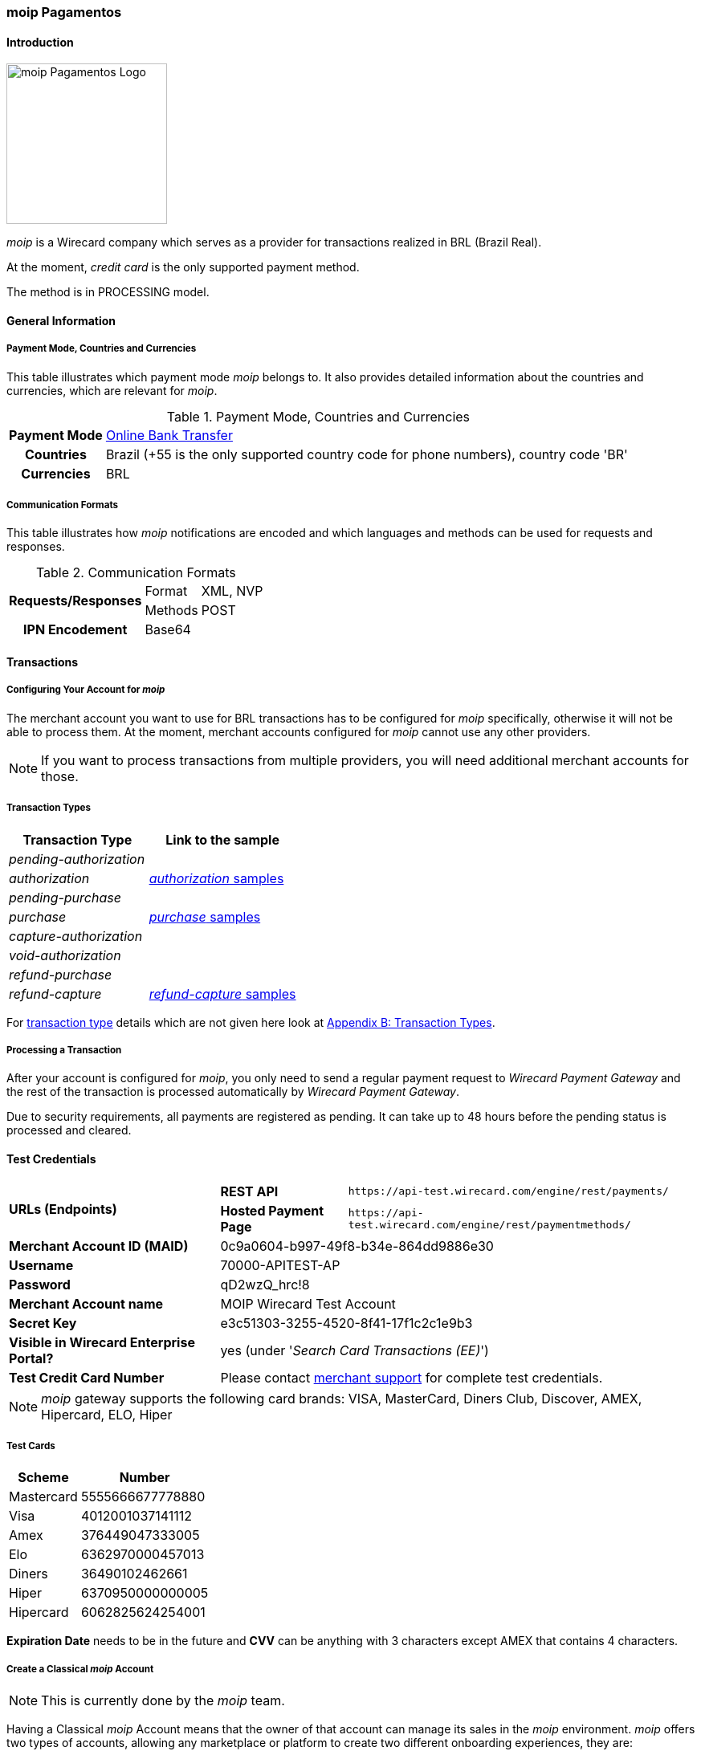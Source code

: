 [#MoipPagamentos]
=== moip Pagamentos

[#MoipPagamentos_Introduction]
==== Introduction
[.clearfix]
--
[.right]
image::images/11-40-moip-pagamentos/logo_moip.png[moip Pagamentos Logo, width=200]

_moip_ is a Wirecard company which serves as a provider for transactions
realized in BRL (Brazil Real).

At the moment, _credit card_ is the only supported payment method.

The method is in PROCESSING model.
--

[#MoipPagamentos_Introduction_General]
==== General Information

[#MoipPagamentos_Introduction_General_PaymentMode]
===== Payment Mode, Countries and Currencies

This table illustrates which payment mode _moip_ belongs
to. It also provides detailed information about the countries and
currencies, which are relevant for _moip_.

.Payment Mode, Countries and Currencies
[%autowidth, cols="h,"]
|===
|Payment Mode |<<PaymentMethods_PaymentMode_OnlineBankTransfer, Online Bank Transfer>>
|Countries |Brazil (+55 is the only supported country code for phone numbers), country code 'BR'
|Currencies |BRL
|===

[#MoipPagamentos_Introduction_General_CommunicationFormats]
===== Communication Formats

This table illustrates how _moip_ notifications are
encoded and which languages and methods can be used for requests and
responses.

.Communication Formats
[%autowidth]
|===
.2+h|Requests/Responses | Format | XML, NVP
                        | Methods | POST
h|IPN Encodement      2+| Base64
|===


[#MoipPagamentos_Transactions]
==== Transactions

[#MoipPagamentos_Transactions_Configuring]
===== Configuring Your Account for _moip_

The merchant account you want to use for BRL transactions has to be
configured for _moip_ specifically, otherwise it will not be able to
process them. At the moment, merchant accounts configured for _moip_
cannot use any other providers.

NOTE: If you want to process transactions from multiple providers, you will
need additional merchant accounts for those.

[#MoipPagamentos_Transactions_TransactionTypes]
===== Transaction Types

[cols="1e,2"]
[%autowidth]
|===
|Transaction Type |Link to the sample

|pending-authorization | 
|authorization |<<MoipPagamentos_XMLSamples_RestApi_paymentmethods_authorization, _authorization_ samples>>
|pending-purchase | 
|purchase |<<MoipPagamentos_XMLSamples_RestApi_paymentmethods_purchase, _purchase_ samples>>
|capture-authorization  | 
|void-authorization | 
|refund-purchase | 
|refund-capture |<<MoipPagamentos_XMLSamples_RestApi_paymentmethods_refund, _refund-capture_ samples>>
|===

For <<Glossary_TransactionType, transaction type>> details which are not given here look at <<AppendixB, Appendix B: Transaction Types>>.


[#MoipPagamentos_Transactions_ProcessingTransaction]
===== Processing a Transaction

After your account is configured for _moip_, you only need to send a
regular payment request to _Wirecard Payment Gateway_ and the rest of
the transaction is processed automatically by _Wirecard Payment Gateway_.

Due to security requirements, all payments are registered as pending. It
can take up to 48 hours before the pending status is processed and
cleared.

[#MoipPagamentos_TestCredentials]
==== Test Credentials

[%autowidth]
[cols="1,2,3"]
|===
.2+s|URLs (Endpoints) s|REST API |``\https://api-test.wirecard.com/engine/rest/payments/``
                    s|Hosted Payment Page |``\https://api-test.wirecard.com/engine/rest/paymentmethods/``
s|Merchant Account ID (MAID) 2+|0c9a0604-b997-49f8-b34e-864dd9886e30 
s|Username 2+|70000-APITEST-AP 
s|Password 2+|qD2wzQ_hrc!8 
s|Merchant Account name 2+|MOIP Wirecard Test Account
s|Secret Key 2+|e3c51303-3255-4520-8f41-17f1c2c1e9b3
s|Visible in Wirecard Enterprise Portal? 2+|yes (under '_Search Card Transactions (EE)_')
s|Test Credit Card Number 2+|Please contact <<ContactUs, merchant support>> for complete test credentials.
|===

NOTE: _moip_ gateway supports the following card brands: VISA, MasterCard,
Diners Club, Discover, AMEX, Hipercard, ELO, Hiper

[#MoipPagamentos_TestCredentials_TestCards]
===== Test Cards

[%autowidth]
|===
|Scheme |Number

|Mastercard |5555666677778880
|Visa |4012001037141112
|Amex |376449047333005
|Elo |6362970000457013
|Diners |36490102462661
|Hiper |6370950000000005
|Hipercard |6062825624254001
|===

*Expiration Date* needs to be in the future and *CVV* can be anything with 3
characters except AMEX that contains 4 characters.

[#MoipPagamentos_TestCredentials_CreateAccount]
===== Create a Classical _moip_ Account

NOTE: This is currently done by the _moip_ team. 

Having a Classical _moip_ Account means that the owner of that account
can manage its sales in the _moip_ environment. _moip_ offers two types
of accounts, allowing any marketplace or platform to create two
different onboarding experiences, they are: Transparent _moip_ Account
and Classical _moip_ Account.

[%autowidth]
|===
|Transparent _moip_ Account |Classical _moip_ Account

|Customized experience |Merchants have access to a _moip_ Account.
|Marketplace look and feel |_moip_ provides support for sellers.
|Full marketplace onboarding |Sellers can have their own Ecommerce and send invoices.
|Exclusive relationship with the sellers |Merchant can use any marketplace.
|Moip white label |Payout process through _moip_ Dashboard.
|===

The *token* and *keys* will be provided afterwards to the merchant support
team to proceed with _Wirecard Payment Gateway_ merchant setup.

[#MoipPagamentos_TestCredentials_CreateAccount_MerchantDataRequired]
====== Merchant Data Required by _moip_

- Email Address 
- Name
- Last Name
- Tax Document (CPF) - This is the Brazilian equivalent of a Social
Security Number. That's the only personal document we currently accept
in the account creation.
- Identity Document
- Birth Date
- Phone Number
- Address
- Company Name
- Company Business Name
- Company Tax Document (CNPJ)

//-

[#MoipPagamentos_Workflow]
==== Workflow

image::images/11-40-moip-pagamentos/moipPagamentos_Workflow.png[moip Pagamentos Workflow]

. Consumer adds products to cart and proceeds to checkout.
. Merchant sends _purchase_ request to _WPG_.
. _WPG_ returns _pending-purchase_ back to merchant.
. _moip_ acknowledges the payment to _WPG_ within 48 hours.
. _WPG_ sends a final notification to merchant.
. The payment is done.

//-

[#MoipPagamentos_Fields]
==== Fields

The following elements are mandatory (M), optional (O) or conditional
\(C) depending on circumstances and merchant account settings for
additional features in a transaction process.

[#MoipPagamentos_Fields_payment]
.payment
[cols="20e,5,5,5,5,5,5,5,5,40"]
|===
.2+h|Field 3+h|Transaction Process (REST API) 3+h|Transaction Process (HPP) .2+h|Datatype .2+h|Size .2+h|Description
h|Request h|Response h|Notification h|Request h|Response h|Notification
|merchant-account-id |M |M |M |M |M |M |String |36 |Unique identifier for a merchant account.
|merchant-account-resolver-category |C |C |C |C |O |C |String |36 |The category used to resolve the merchant account based on rules on
input. It is mandatory only, if _Merchant Resolving_ is activated.
|transaction-id | |M |M | |M |M |String |36 |This is the unique identifier for a transaction. It is generated by
_Wirecard Payment Gateway_.
|request-id |M |M |M |M |M |M |String |150 |This is the identification number of the request. It has to be unique
for each request.
|requested-amount@currency |M |M |M |M |M |M |String |3 |This is the amount of the transaction and its currency. The amount of
the decimal place is dependent of the currency. +
It is optional for _capture_ and _void_ requests (only the full amount can
be captured or voided). +
It is optional for _refund_ requests.
|transaction-type |M |M |M |M |M |M |String |30 |This is the type for a transaction.
|transaction-state | |M |M |  |M |M |String |12 |This is the status of a transaction.
|completion-time-stamp | |M |M | |M |M |Timestamp | |This is the time stamp of completion of request.
|avs-code | |O |O | | | |String |36 |This is the result of address' validation.
|csc-code | |O |O | | | |String |36 |This is the result of CVC validation.
|===

[#MoipPagamentos_Fields_statuses]
.statuses
[cols="20e,5,5,5,5,5,5,5,5,40"]
|===
.2+h|Field 3+h|Transaction Process (REST API) 3+h|Transaction Process (HPP) .2+h|Datatype .2+h|Size .2+h|Description
h|Request h|Response h|Notification h|Request h|Response h|Notification
|statuses.status | |O |O | |M |M |String |12 |This is the status of a transaction.
|status@code | |M |M | |M |M |String |12 |This is the code of the status of a transaction.
|status@description | |M |M | |M |M |String |256 |This is the description to the status code of a transaction.
|status@severity | |M |M | |M |M |String |20 |This field gives information if a status is a warning, an error or
an information.
|parent-transaction-id |C |C |C |C |O |O |String |36 |This is the unique identifier of the referenced transaction. This might
be mandatory if ``merchant-account-id`` or
``merchant-account-resolver-category`` is not used or this is a follow-up
payment after an _authorization_ or _purchase_.
|===

[#MoipPagamentos_Fields_paymentmethods]
.payment-methods
[cols="20e,5,5,5,5,5,5,5,5,40"]
|===
.2+h| Field 3+h|Transaction Process (REST API) 3+h|Transaction Process (HPP) .2+h|Datatype .2+h|Size .2+h|Description
h|Request h|Response h|Notification h|Request h|Response h|Notification
|payment-method@name |M |M |  |M |M |M |String | |Name of payment method.
|payment-method@url |O |O | | |M | |String | |A redirect link to Wirecard Payment Page to collect consumer's payment
data and submit payment.
|===

[#MoipPagamentos_Fields_accountholder]
.account-holder
[cols="20e,5,5,5,5,5,5,5,5,40"]
|===
.2+h| Field 3+h|Transaction Process (REST API) 3+h|Transaction Process (HPP) .2+h|Datatype .2+h|Size .2+h|Description
h|Request h|Response h|Notification h|Request h|Response h|Notification
|first-name |M |M |M |O | |M |String |32 |This is the first name of the consumer.
|last-name |M |M |M |O | |M |String |32 |This is the last name of the consumer.
|email |O |O |O | | |M |String |64 |This is the consumer's email address.
|gender |O |O |O | | |O |String |1 |This is the consumer's gender.
|date-of-birth |M |O |O |M | |O |Date |0 |This is the consumer's birth date in format: DD-MM-YYYY.
|phone |O |O |O |O | |O |String |32 |This is the phone number of the consumer.
|social-security-number |M |O |O |M | |O |Numeric |14 |This is the social security number of the consumer (only one of
social security number and tax number is mandatory).
|tax-number |M |O |O |M | |O |Numeric |14 |This is the tax document number of the consumer (only one of
social security number and tax number is mandatory).
|merchant-crm-id |O |O |O | | |O |String |64 |This is the merchnat crm ID of the consumer.
|device.fingerprint |O |O |O |O |O |O |String |4096 |A device fingerprint is information collected about a remote computing
device for the purpose of identification retrieved on merchants side.
Fingerprints can be used to fully or partially identify individual users
or devices even when cookies are turned off.
|===

[#MoipPagamentos_Fields_accountholderaddress]
.account-holder.address
[cols="20e,5,5,5,5,5,5,5,5,40"]
|===
.2+h| Field 3+h|Transaction Process (REST API) 3+h|Transaction Process (HPP) .2+h|Datatype .2+h|Size .2+h|Description
h|Request h|Response h|Notification h|Request h|Response h|Notification
|account-holder.address.block-no |O |O |O | | |O |String |12 |This is the block-no of the consumer.
|account-holder.address.level |O |O |O | | |O |String |3 |This is the level of the consumer.
|account-holder.address.unit |O |O |O | | |O |String |12 |This is the unit of the consumer.
|account-holder.address.street1 |O |M |M |O | |M |String |128 |This is the first part of the consumer's street.
|account-holder.address.street2 |O |M |M |O | |M |String |128 |This is the second part of the consumer's street.
|account-holder.address.city |O |M |M |O | |M |String |32 |This is the consumer's city.
|account-holder.address.state |O |M |M |O | |M |String |32 |This is the consumer's state.
|account-holder.address.country |O |M |M |O | |M |String |2 |This is the consumer's country.
|account-holder.address.postal-code |O |M |M |O | |M |String |16 |This is the consumer's postal code.
|===

[#MoipPagamentos_Fields_shipping]
.shipping
[cols="20e,5,5,5,5,5,5,5,5,40"]
|===
.2+h| Field 3+h|Transaction Process (REST API) 3+h|Transaction Process (HPP) .2+h|Datatype .2+h|Size .2+h|Description
h|Request h|Response h|Notification h|Request h|Response h|Notification
|first-name |M |M |M |M |M |M |String |32 |This is first name from shipping information.
|last-name |M |M |M |M |M |M |String |32 |This is last name from shipping information.
|email |M |M |M |M |M |M |String |32 |This is email address of the consumer.
|phone |O |O |O |O | |O |String |3 |This is phone number from shipping information.
|address |O |O |O |O | |O | | |This is used for specify the address from shipping information.
|===

[#MoipPagamentos_Fields_card]
.card
[cols="20e,5,5,5,5,5,5,5,5,40"]
|===
.2+h| Field 3+h|Transaction Process (REST API) 3+h|Transaction Process (HPP) .2+h|Datatype .2+h|Size .2+h|Description
h|Request h|Response h|Notification h|Request h|Response h|Notification
|account-number |M | | | | | |String |36 |This is the card account number of the consumer. It is mandatory if
``card-token`` is not used.
|expiration-month |M |O | | | | |Numeric |2 |This is the card's expiration month of the consumer. If this field
is configured, it will be sent in the response. +
ONLY transaction type _detokenize_ returns card elements in response.
All the other transaction types return ``card``/``card-token`` in response.
|expiration-year |M |O | | | | |Numeric |4 |This is the card's expiration year of the consumer. If this field is
configured, it will be sent in the response. +
ONLY transaction type _detokenize_ returns card elements in response.
All the other transaction types return ``card``/``card-token`` in response.
|card-security-code |M | | | | | |String |4 |This is the card's security code of the consumer.
|card-type |M |O | | | | |String |15 |This is the card's type of the consumer. If this field is configured,
it will be sent in the response.
|===

[#MoipPagamentos_Fields_cardtoken]
.card-token
[cols="20e,5,5,5,5,5,5,5,5,40"]
|===
.2+h| Field 3+h|Transaction Process (REST API) 3+h|Transaction Process (HPP) .2+h|Datatype .2+h|Size .2+h|Description
h|Request h|Response h|Notification h|Request h|Response h|Notification
|token-id | |M |M | | |M |String |36 |This is the token corresponding to ``card.account-number`` of the
consumer. It is mandatory if ``card.account-number`` is not specified.
It is unique on instance of the _Wirecard Payment Gateway_. 
|masked-account-number | |M |M | |M |M |String |36 |This is the masked version of ``card.account-number`` of the
consumer. E.g. 440804******7893. +
For REST API's request value see section
<<MoipPagamentos_Fields_accountholder, _account-holder_>>.
|===

[#MoipPagamentos_Fields_descriptor]
.descriptor
[cols="20e,5,5,5,5,5,5,5,5,40"]
|===
.2+h| Field 3+h|Transaction Process (REST API) 3+h|Transaction Process (HPP) .2+h|Datatype .2+h|Size .2+h|Description
h|Request h|Response h|Notification h|Request h|Response h|Notification
|descriptor | |M |M | | |M |String |27 |Description on the settlement of the account holder's account about a
transaction. The following characters are allowed: umlaut, -
'0-9','a-z','A-Z',' ' , '+',',','-','.'
|===

[#MoipPagamentos_Fields_apiid]
.api-id
[cols="20e,5,5,5,5,5,5,5,5,40"]
|===
.2+h| Field 3+h|Transaction Process (REST API) 3+h|Transaction Process (HPP) .2+h|Datatype .2+h|Size .2+h|Description
h|Request h|Response h|Notification h|Request h|Response h|Notification
|api-id | |M |M | | |M |String |36 |The api ID is always returned in the notification.
|===

[#MoipPagamentos_Fields_orderitems]
.order-items
[cols="20e,5,5,5,5,5,5,5,5,40"]
|===
.2+h| Field 3+h|Transaction Process (REST API) 3+h|Transaction Process (HPP) .2+h|Datatype .2+h|Size .2+h|Description
h|Request h|Response h|Notification h|Request h|Response h|Notification
|order-item.name |M |M |M |M |M |M |String |36 |Name of a product in the cart.
|order-item.amount@currency |M |M |M |M |M |M |String |3 |This is the currency and the ordered amount of the transaction.
|order-item.quantity |M |M |M |M |M |M |Numeric |9 |Quantity of ordered items.
|===

[#MoipPagamentos_XMLSamples]
==== XML Samples

[#MoipPagamentos_XMLSamples_RestApi_payments]
===== Use REST API addressing the endpoint _/payments_

NOTE: Requests sent to the endpoint ``/payments`` begin a simple XML
request/response exchange. First Name/Last Name in
<<MoipPagamentos_Fields_accountholder, account-holder>> and all the fields under
<<MoipPagamentos_Fields_card, card>> have to be present in the request.

[#MoipPagamentos_XMLSamples_RestApi_payments_purchase]
====== _purchase_

This _purchase_ sample set can also be used with the transaction type
_authorization_. *Contains mandatory fields only*.

.XML _purchase_ Request (Successful)
[source,xml]
----
<payment xmlns="http://www.elastic-payments.com/schema/payment">
  <merchant-account-id>c6b58c82-9035-4ddc-9447-6738797610e5</merchant-account-id>
  <request-id>a1901424-9791-4f8d-9826-be75d34fbbc1</request-id>
  <transaction-type>purchase</transaction-type>
  <requested-amount currency="BRL">23.00</requested-amount>
  <payment-methods>
    <payment-method name="creditcard"/>
  </payment-methods>
  <order-items>
    <order-item>
      <name>Series Box - Exterminate!</name>
      <amount currency="BRL">23.00</amount>
      <quantity>1</quantity>
    </order-item>
  </order-items>
  <account-holder>
    <first-name>Jose</first-name>
    <last-name>Portador da Silva</last-name>
    <date-of-birth>1988-12-30</date-of-birth>
    <social-security-number>22222222222</social-security-number>
  </account-holder>
  <shipping>
    <first-name>Jose</first-name>
    <last-name>Silva</last-name>
    <email>josesilva@email.com</email>
  </shipping>
  <card>
    <account-number>5555666677778884</account-number>
    <expiration-month>05</expiration-month>
    <expiration-year>2018</expiration-year>
    <card-security-code>123</card-security-code>
    <card-type>visa</card-type>
  </card>
</payment>
----

.XML _pending-purchase_ Response (Successful)
[source,xml]
----
<payment self="http://127.0.0.1:8080/engine/rest/merchants/c6b58c82-9035-4ddc-9447-6738797610e5/payments/10715235-9cc8-4c62-a798-5af8eb9fb640" xmlns="http://www.elastic-payments.com/schema/payment" xmlns:ns2="http://www.elastic-payments.com/schema/epa/transaction">
  <merchant-account-id ref="http://127.0.0.1:8080/engine/rest/config/merchants/c6b58c82-9035-4ddc-9447-6738797610e5">c6b58c82-9035-4ddc-9447-6738797610e5</merchant-account-id>
  <transaction-id>10715235-9cc8-4c62-a798-5af8eb9fb640</transaction-id>
  <request-id>a1901424-9791-4f8d-9826-be75d34fbbc1</request-id>
  <transaction-type>pending-purchase</transaction-type>
  <transaction-state>success</transaction-state>
  <completion-time-stamp>2017-06-15T13:19:22.000Z</completion-time-stamp>
  <statuses>
    <status code="201.0000" description="acquirer:The resource was successfully created." severity="information"/>
  </statuses>
  <requested-amount currency="BRL">23.00</requested-amount>
  <account-holder>
    <first-name>Jose</first-name>
    <last-name>Portador da Silva</last-name>
  </account-holder>
  <shipping>
    <first-name>Jose</first-name>
    <last-name>Silva</last-name>
    <email>josesilva@email.com</email>
  </shipping>
  <card-token>
    <token-id>5145743732788884</token-id>
    <masked-account-number>555566******8884</masked-account-number>
  </card-token>
  <order-items>
    <order-item>
      <name>Series Box - Exterminate!</name>
      <amount currency="BRL">23.00</amount>
      <quantity>1</quantity>
    </order-item>
  </order-items>
  <descriptor>demo descriptor</descriptor>
  <payment-methods>
    <payment-method name="creditcard"/>
  </payment-methods>
  <api-id>elastic-api</api-id>
</payment>
----

The notification is sent after the pending payment is cleared.

.XML _purchase_ Notification (Successful)
[source,xml]
----
<payment xmlns="http://www.elastic-payments.com/schema/payment" xmlns:ns2="http://www.elastic-payments.com/schema/epa/transaction">
  <merchant-account-id>c6b58c82-9035-4ddc-9447-6738797610e5</merchant-account-id>
  <transaction-id>a0a98a58-67da-4edb-b82f-b7352f88f993</transaction-id>
  <request-id>a1901424-9791-4f8d-9826-be75d34fbbc1</request-id>
  <transaction-type>purchase</transaction-type>
  <transaction-state>success</transaction-state>
  <completion-time-stamp>2017-06-15T13:19:23.000Z</completion-time-stamp>
  <statuses>
    <status code="201.0000" description="acquirer:The resource was successfully created." severity="information"/>
  </statuses>
  <requested-amount currency="BRL">23.000000</requested-amount>
  <account-holder>
    <first-name>Jose</first-name>
    <last-name>Portador da Silva</last-name>
  </account-holder>
  <shipping>
    <first-name>Jose</first-name>
    <last-name>Silva</last-name>
    <email>josesilva@email.com</email>
  </shipping>
  <card-token>
    <token-id>5145743732788884</token-id>
    <masked-account-number>555566******8884</masked-account-number>
  </card-token>
  <order-items>
    <order-item>
      <name>Series Box - Exterminate!</name>
      <amount currency="BRL">23.000000</amount>
      <quantity>1</quantity>
    </order-item>
  </order-items>
  <descriptor>demo descriptor</descriptor>
  <payment-methods>
    <payment-method name="creditcard"/>
  </payment-methods>
  <api-id>elastic-api</api-id>
</payment>
----

[#MoipPagamentos_XMLSamples_RestApi_paymentmethods]
===== Use REST API addressing the endpoint _/paymentmethods_

NOTE: Requests sent to the endpoint ``/paymentmethods`` return a response that
includes an URL to HPP/EPP. Those have a proper card payment form where
that additional data is entered manually by the consumer and then
forwarded for processing.

[#MoipPagamentos_XMLSamples_RestApi_paymentmethods_purchase]
====== _purchase_

This _purchase_ request can also be used with the transaction type
_authorization_. *Contains mandatory fields only*.

.XML _purchase_ Request (Successful)
[source,xml]
----
<payment xmlns="http://www.elastic-payments.com/schema/payment">
  <merchant-account-id>c6b58c82-9035-4ddc-9447-6738797610e5</merchant-account-id>
  <request-id>d7c79b5d-be22-4520-aaf3-58255508a7c6</request-id>
  <transaction-type>purchase</transaction-type>
  <requested-amount currency="BRL">23.00</requested-amount>
  <payment-methods>
    <payment-method name="creditcard"/>
  </payment-methods>
  <order-items>
    <order-item>
      <name>Series Box - Exterminate!</name>
      <amount currency="BRL">23.00</amount>
      <quantity>1</quantity>
    </order-item>
  </order-items>
  <account-holder>
    <date-of-birth>1988-12-30</date-of-birth>
    <social-security-number>22222222222</social-security-number>
  </account-holder>
  <shipping>
    <first-name>Jose</first-name>
    <last-name>Silva</last-name>
    <email>josesilva@email.com</email>
  </shipping>
</payment>
----

This _purchase_ sample set can also be used with the transaction type
_authorization_. *Contains optional fields also*.

.XML _purchase_ Request (Successful)
[source,xml]
----
<payment xmlns="http://www.elastic-payments.com/schema/payment">
  <merchant-account-id>c6b58c82-9035-4ddc-9447-6738797610e5</merchant-account-id>
  <request-id>040a7561-c8e6-456a-b692-af4f59aa2341</request-id>
  <transaction-type>purchase</transaction-type>
  <requested-amount currency="BRL">23.00</requested-amount>
  <payment-methods>
    <payment-method name="creditcard"/>
  </payment-methods>
  <order-items>
    <order-item>
      <name>Series Box - Exterminate!</name>
      <description>Series box with 8 dvds</description>
      <amount currency="BRL">23.00</amount>
      <quantity>1</quantity>
    </order-item>
  </order-items>
  <account-holder>
    <first-name>Jose</first-name>
    <last-name>Portador da Silva</last-name>
    <date-of-birth>1988-12-30</date-of-birth>
    <phone>+551166778899</phone>
    <masked-account-number>555566******8884</masked-account-number>
    <social-security-number>22222222222</social-security-number>
    <address>
      <street1>Avenida Faria Lima</street1>
      <street2>2927</street2>
      <city>Sao Paulo</city>
      <state>SP</state>
      <country>BR</country>
      <postal-code>01234000</postal-code>
    </address>
  </account-holder>
  <shipping>
    <first-name>Jose</first-name>
    <last-name>Silva</last-name>
    <phone>+551166778899</phone>
    <email>josesilva@email.com</email>
    <address>
      <street1>Avenida Faria Lima</street1>
      <street2>2927</street2>
      <city>Sao Paulo</city>
      <state>SP</state>
      <country>BR</country>
      <postal-code>01234000</postal-code>
    </address>
  </shipping>
  <card>
    <account-number>5555666677778884</account-number>
    <expiration-month>05</expiration-month>
    <expiration-year>2018</expiration-year>
    <card-security-code>123</card-security-code>
    <card-type>visa</card-type>
  </card>
</payment>
----

.XML _purchase_ Response (Successful)
[source,xml]
----
<payment xmlns="http://www.elastic-payments.com/schema/payment" xmlns:ns2="http://www.elastic-payments.com/schema/epa/transaction">
  <merchant-account-id>c6b58c82-9035-4ddc-9447-6738797610e5</merchant-account-id>
  <transaction-id>4c582f80-fa89-4bd5-af0f-a333ac805151</transaction-id>
  <request-id>d7c79b5d-be22-4520-aaf3-58255508a7c6</request-id>
  <transaction-type>purchase</transaction-type>
  <transaction-state>success</transaction-state>
  <completion-time-stamp>2017-06-15T14:08:32.000Z</completion-time-stamp>
  <statuses>
    <status code="201.0000" description="The resource was successfully created." severity="information"/>
  </statuses>
  <requested-amount currency="BRL">23.00</requested-amount>
  <shipping>
    <first-name>Jose</first-name>
    <last-name>Silva</last-name>
    <email>josesilva@email.com</email>
  </shipping>
  <order-items>
    <order-item>
      <name>Series Box - Exterminate!</name>
      <amount currency="BRL">23.00</amount>
      <quantity>1</quantity>
    </order-item>
  </order-items>
  <payment-methods>
    <payment-method url="http://localhost:8080/engine/hpp/creditcard/4c582f80-fa89-4bd5-af0f-a333ac805151/?request_time_stamp=20170615140832&amp;request_id=d7c79b5d-be22-4520-aaf3-58255508a7ca&amp;merchant_account_id=c6b58c82-9035-4ddc-9447-6738797610e5&amp;transaction_id=4c582f80-fa89-4bd5-af0f-a333ac805151&amp;transaction_type=purchase&amp;requested_amount=23.00&amp;requested_amount_currency=BRL&amp;redirect_url=&amp;ip_address=&amp;request_signature=25d9e1bd46c91c68e5c92f38eb88319eb6bfe2d233ec90ecd5d04026fca282c6&amp;psp_name=elastic-payments" name="creditcard">
      <card-types>
        <card-type>mastercard</card-type>
        <card-type>visa</card-type>
        <card-type>amex</card-type>
        <card-type>diners</card-type>
        <card-type>discover</card-type>
        <card-type>jcb</card-type>
        <card-type>cup</card-type>
        <card-type>maestro</card-type>
        <card-type>cartebleue</card-type>
        <card-type>aura</card-type>
        <card-type>hipercard</card-type>
        <card-type>maestrouk</card-type>
        <card-type>uatp</card-type>
      </card-types>
    </payment-method>
  </payment-methods>
</payment>
----

[#MoipPagamentos_XMLSamples_RestApi_paymentmethods_authorization]
====== _authorization_

.XML _capture-authorization_ Request (Successful)
[source,xml]
----
<payment xmlns="http://www.elastic-payments.com/schema/payment">
  <merchant-account-id>c6b58c82-9035-4ddc-9447-6738797610e5</merchant-account-id>
  <request-id>39597f2d-a68a-4ece-a0c5-27987485fc8f</request-id>
  <transaction-type>capture-authorization</transaction-type>
  <parent-transaction-id>2ba623d0-4222-4896-ae43-4905167b2f04</parent-transaction-id>
  <requested-amount currency="BRL">23.00</requested-amount>
  <payment-methods>
    <payment-method name="creditcard"/>
  </payment-methods>
</payment>
----

.XML _capture-authorization_ Response (Successful)
[source,xml]
----
<payment self="http://127.0.0.1:8080/engine/rest/merchants/c6b58c82-9035-4ddc-9447-6738797610e5/payments/3f7d5d69-5884-4904-86fe-9d6ecc35254a" xmlns="http://www.elastic-payments.com/schema/payment" xmlns:ns2="http://www.elastic-payments.com/schema/epa/transaction">
  <merchant-account-id ref="http://127.0.0.1:8080/engine/rest/config/merchants/c6b58c82-9035-4ddc-9447-6738797610e5">c6b58c82-9035-4ddc-9447-6738797610e5</merchant-account-id>
  <transaction-id>3f7d5d69-5884-4904-86fe-9d6ecc35254a</transaction-id>
  <request-id>39597f2d-a68a-4ece-a0c5-27987485fc8f</request-id>
  <transaction-type>capture-authorization</transaction-type>
  <transaction-state>success</transaction-state>
  <completion-time-stamp>2017-06-15T13:19:36.000Z</completion-time-stamp>
  <statuses>
    <status code="201.0000" description="acquirer:The resource was successfully created." severity="information"/>
  </statuses>
  <requested-amount currency="BRL">23.00</requested-amount>
  <parent-transaction-id>2ba623d0-4222-4896-ae43-4905167b2f04</parent-transaction-id>
  <account-holder>
    <first-name>Jose</first-name>
    <last-name>Portador da Silva</last-name>
  </account-holder>
  <shipping>
    <first-name>Jose</first-name>
    <last-name>Silva</last-name>
    <email>josesilva@email.com</email>
  </shipping>
  <card-token>
    <token-id>5145743732788884</token-id>
    <masked-account-number>555566******8884</masked-account-number>
  </card-token>
  <order-items>
    <order-item>
      <name>Series Box - Exterminate!</name>
      <amount currency="BRL">23.000000</amount>
      <quantity>1</quantity>
    </order-item>
  </order-items>
  <descriptor>demo descriptor</descriptor>
  <payment-methods>
    <payment-method name="creditcard"/>
  </payment-methods>
  <parent-transaction-amount currency="BRL">23.000000</parent-transaction-amount>
  <api-id>elastic-api</api-id>
</payment>
----

.XML _void-authorization_ Request (Successful)
[source,xml]
----
<payment xmlns="http://www.elastic-payments.com/schema/payment">
  <merchant-account-id>c6b58c82-9035-4ddc-9447-6738797610e5</merchant-account-id>
  <request-id>cccd62ff-767f-4f64-84ce-9c6229fbf66a</request-id>
  <transaction-type>void-authorization</transaction-type>
  <parent-transaction-id>adbd1fdc-0ecf-4371-834d-7d0cc471a09e</parent-transaction-id>
  <requested-amount currency="BRL">23.00</requested-amount>
  <payment-methods>
    <payment-method name="creditcard"/>
  </payment-methods>
</payment>
----

.XML _void-authorization_ Response (Successful)
[source,xml]
----
<payment self="http://127.0.0.1:8080/engine/rest/merchants/c6b58c82-9035-4ddc-9447-6738797610e5/payments/8af65f94-eb06-4e92-8876-69b10302c16b" xmlns="http://www.elastic-payments.com/schema/payment" xmlns:ns2="http://www.elastic-payments.com/schema/epa/transaction">
  <merchant-account-id ref="http://127.0.0.1:8080/engine/rest/config/merchants/c6b58c82-9035-4ddc-9447-6738797610e5">c6b58c82-9035-4ddc-9447-6738797610e5</merchant-account-id>
  <transaction-id>8af65f94-eb06-4e92-8876-69b10302c16b</transaction-id>
  <request-id>cccd62ff-767f-4f64-84ce-9c6229fbf66a</request-id>
  <transaction-type>void-authorization</transaction-type>
  <transaction-state>success</transaction-state>
  <completion-time-stamp>2017-06-15T13:19:44.000Z</completion-time-stamp>
  <statuses>
    <status code="201.0000" description="acquirer:The resource was successfully created." severity="information"/>
  </statuses>
  <requested-amount currency="BRL">23.00</requested-amount>
  <parent-transaction-id>adbd1fdc-0ecf-4371-834d-7d0cc471a09e</parent-transaction-id>
  <account-holder>
    <first-name>Jose</first-name>
    <last-name>Portador da Silva</last-name>
  </account-holder>
  <shipping>
    <first-name>Jose</first-name>
    <last-name>Silva</last-name>
    <email>josesilva@email.com</email>
  </shipping>
  <card-token>
    <token-id>5145743732788884</token-id>
    <masked-account-number>555566******8884</masked-account-number>
  </card-token>
  <order-items>
    <order-item>
      <name>Series Box - Exterminate!</name>
      <amount currency="BRL">23.000000</amount>
      <quantity>1</quantity>
    </order-item>
  </order-items>
  <descriptor>demo descriptor</descriptor>
  <payment-methods>
    <payment-method name="creditcard"/>
  </payment-methods>
  <parent-transaction-amount currency="BRL">23.000000</parent-transaction-amount>
  <api-id>elastic-api</api-id>
</payment>
----

[#MoipPagamentos_XMLSamples_RestApi_paymentmethods_refund]
====== _refund_

.XML _refund_ Response (Successful)
[source,xml]
----
<payment self="http://127.0.0.1:8080/engine/rest/merchants/c6b58c82-9035-4ddc-9447-6738797610e5/payments/56a22acb-5955-47d6-8014-24c38872334a" xmlns="http://www.elastic-payments.com/schema/payment" xmlns:ns2="http://www.elastic-payments.com/schema/epa/transaction">
  <merchant-account-id ref="http://127.0.0.1:8080/engine/rest/config/merchants/c6b58c82-9035-4ddc-9447-6738797610e5">c6b58c82-9035-4ddc-9447-6738797610e5</merchant-account-id>
  <transaction-id>56a22acb-5955-47d6-8014-24c38872334a</transaction-id>
  <request-id>7536c7a6-0f6e-4526-8307-efa8e3a926c3</request-id>
  <transaction-type>refund-capture</transaction-type>
  <transaction-state>success</transaction-state>
  <completion-time-stamp>2017-06-15T13:19:51.000Z</completion-time-stamp>
  <statuses>
    <status code="201.0000" description="acquirer:The resource was successfully created." severity="information"/>
  </statuses>
  <requested-amount currency="BRL">5.00</requested-amount>
  <parent-transaction-id>3f7d5d69-5884-4904-86fe-9d6ecc35254a</parent-transaction-id>
  <account-holder>
    <first-name>Jose</first-name>
    <last-name>Portador da Silva</last-name>
  </account-holder>
  <shipping>
    <first-name>Jose</first-name>
    <last-name>Silva</last-name>
    <email>josesilva@email.com</email>
  </shipping>
  <card-token>
    <token-id>5145743732788884</token-id>
    <masked-account-number>555566******8884</masked-account-number>
  </card-token>
  <order-items>
    <order-item>
      <name>Series Box - Exterminate!</name>
      <amount currency="BRL">23.000000</amount>
      <quantity>1</quantity>
    </order-item>
  </order-items>
  <descriptor>demo descriptor</descriptor>
  <payment-methods>
    <payment-method name="creditcard"/>
  </payment-methods>
  <parent-transaction-amount currency="BRL">23.000000</parent-transaction-amount>
  <api-id>elastic-api</api-id>
</payment>
----

_refund_ requests can be done using the transaction type
_refund-purchase_. Partial refunds are also possible.

.XML _refund-capture_ Request (Successful)
[source,xml]
----
<payment xmlns="http://www.elastic-payments.com/schema/payment">
    <merchant-account-id>c6b58c82-9035-4ddc-9447-6738797610e5</merchant-account-id>
    <request-id>7536c7a6-0f6e-4526-8307-efa8e3a926c3</request-id>
    <transaction-type>refund-capture</transaction-type>
    <parent-transaction-id>3f7d5d69-5884-4904-86fe-9d6ecc35254a</parent-transaction-id>
    <requested-amount currency="BRL">5.00</requested-amount>
    <payment-methods>
        <payment-method name="creditcard" />
    </payment-methods>
</payment>
----

[#MoipPagamentos_NVPSample]
==== NVP Sample

[#MoipPagamentos_NVPSample_HostedPaymentPage]
===== Use Hosted Payment Page

For HPP front-end integration, follow integration journey as described
<<PP_HPP_Integration, here>>.

[#MoipPagamentos_NVPSample_HostedPaymentPage_purchase]
====== _purchase_

.NVP _purchase_ Request (Successful)
[source]
----
{
                "merchant_account_id": "c6b58c82-9035-4ddc-9447-6738797610e5",
                "request_id": "d7c79b5d-be22-4520-aaf3-58255508a7c6",
                "transaction_type": "purchase",
                "requested_amount_currency": "BRL",
                "requested_amount": "23.00",
                "payment_method": "creditcard",
                “orderItems[0].name”: "Series Box - Exterminate!"
                "orderItems[0].amount.value”: “23.00”
                "orderItems[0].amount.currency”: "BRL"
                "orderItems[0].quantity”: "1"
                "date_of_birth": "30-12-1988",
                "social_security_number": "22222222222"
                "shipping_first_name": "Jose"
                "shipping_last_name": "Silva"
                "shipping_email": "josesilva@email.com"
                /* You need to calculate a proper signature on your server to demonstrate the authenticity
                   of every request. Please consult the merchant documentation for the details.
                   NEVER SHARE YOUR SECRET IN THE BROWSER! */
                “request_signature”: “09c7c7b92114c01f9495e4a61af82375335deeb2ffa7157a1d384449214d7d3e”
                ”request_signature_v2”: "WAUTH SFMyNTYKY3VzdG9tX2Nzc191cmw9CnJlcXVlc3RfdGltZV9zdGFtcD0yMDE4LTAxLTI0VDEzOjE0OjAzWgptZXJjaGFudF9hY2NvdW50X2lkPTA1ZmQ3YjEwLTJjY2MtNGU5NS1hNzkwLWNhOTQ1MjE1M2UzNwpyZXF1ZXN0ZWRfYW1vdW50X2N1cnJlbmN5PUVVUgppcF9hZGRyZXNzPTEyNy4wLjAuMQp0cmFuc2FjdGlvbl90eXBlPWF1dG8tc2FsZQpyZXF1ZXN0X2lkPTVmZmRkZGZiLTA1YjAtNzczNy0xNWUwLTFhZDkzNDU2NzAxNQpyZXF1ZXN0ZWRfYW1vdW50PTIyNApyZWRpcmVjdF91cmw9Cg==.q85AgZTwpva9AwBGs5W50u7UPkWd7dXWjPViwUKnQDk="
               /* use either “request_signature” OR “request_signature_v2”, not both at the same time */
            }
----
